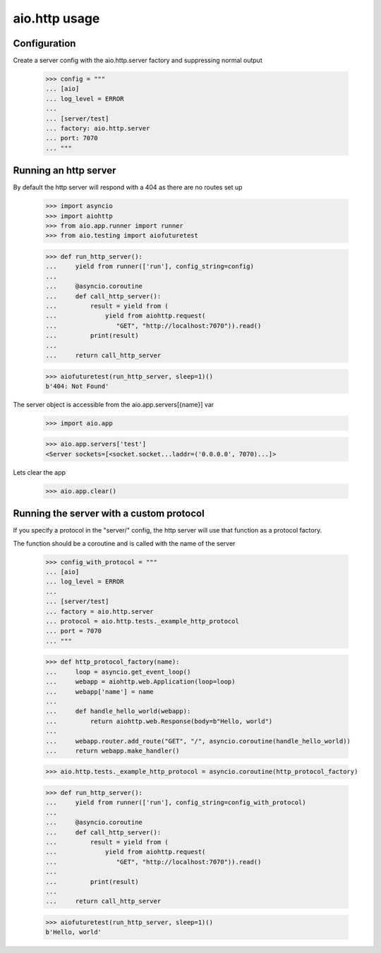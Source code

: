 aio.http usage
==============


Configuration
-------------

Create a server config with the aio.http.server factory and suppressing normal output

  >>> config = """
  ... [aio]
  ... log_level = ERROR
  ... 
  ... [server/test]
  ... factory: aio.http.server
  ... port: 7070
  ... """  


Running an http server
----------------------

By default the http server will respond with a 404 as there are no routes set up

  >>> import asyncio
  >>> import aiohttp
  >>> from aio.app.runner import runner
  >>> from aio.testing import aiofuturetest
  
  >>> def run_http_server():
  ...     yield from runner(['run'], config_string=config)
  ... 
  ...     @asyncio.coroutine
  ...     def call_http_server():
  ...         result = yield from (
  ...             yield from aiohttp.request(
  ...                "GET", "http://localhost:7070")).read()  
  ...         print(result)
  ... 
  ...     return call_http_server

  >>> aiofuturetest(run_http_server, sleep=1)()
  b'404: Not Found'

The server object is accessible from the aio.app.servers[{name}] var

  >>> import aio.app
  
  >>> aio.app.servers['test']
  <Server sockets=[<socket.socket...laddr=('0.0.0.0', 7070)...]>

Lets clear the app

  >>> aio.app.clear()
  

Running the server with a custom protocol
-----------------------------------------

If you specify a protocol in the "server/" config, the http server will use that function as a protocol factory.

The function should be a coroutine and is called with the name of the server

  >>> config_with_protocol = """
  ... [aio]
  ... log_level = ERROR
  ... 
  ... [server/test]
  ... factory = aio.http.server
  ... protocol = aio.http.tests._example_http_protocol
  ... port = 7070
  ... """  

  >>> def http_protocol_factory(name):
  ...     loop = asyncio.get_event_loop()
  ...     webapp = aiohttp.web.Application(loop=loop)
  ...     webapp['name'] = name
  ... 
  ...     def handle_hello_world(webapp):
  ...         return aiohttp.web.Response(body=b"Hello, world")
  ... 
  ...     webapp.router.add_route("GET", "/", asyncio.coroutine(handle_hello_world))
  ...     return webapp.make_handler()

  >>> aio.http.tests._example_http_protocol = asyncio.coroutine(http_protocol_factory)
  
  >>> def run_http_server():
  ...     yield from runner(['run'], config_string=config_with_protocol)
  ... 
  ...     @asyncio.coroutine
  ...     def call_http_server():
  ...         result = yield from (
  ...             yield from aiohttp.request(
  ...                "GET", "http://localhost:7070")).read()
  ... 
  ...         print(result)
  ... 
  ...     return call_http_server
  

  >>> aiofuturetest(run_http_server, sleep=1)()  
  b'Hello, world'
